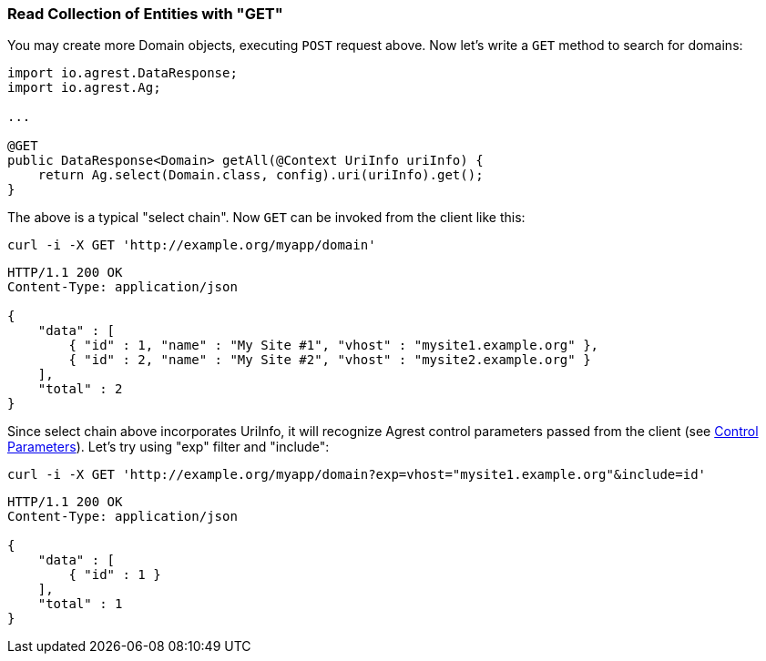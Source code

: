 === Read Collection of Entities with "GET"

You may create more Domain objects, executing `POST` request above. Now
let's write a `GET` method to search for domains:

[source, Java]
----
import io.agrest.DataResponse;
import io.agrest.Ag;

...

@GET
public DataResponse<Domain> getAll(@Context UriInfo uriInfo) {
    return Ag.select(Domain.class, config).uri(uriInfo).get();
}
----

The above is a typical "select chain". Now `GET` can be invoked from the
client like this:


`curl -i -X GET 'http://example.org/myapp/domain'`

[source,json]
----
HTTP/1.1 200 OK
Content-Type: application/json

{
    "data" : [
        { "id" : 1, "name" : "My Site #1", "vhost" : "mysite1.example.org" },
        { "id" : 2, "name" : "My Site #2", "vhost" : "mysite2.example.org" }
    ],
    "total" : 2
}
----

Since select chain above incorporates UriInfo, it will recognize Agrest control
parameters passed from the client (see link:/docs/4.x/protocol#control-parameters[Control Parameters]). Let's try using "exp" filter and "include":


`curl -i -X GET 'http://example.org/myapp/domain?exp=vhost="mysite1.example.org"&amp;include=id'`

[source,json]
----
HTTP/1.1 200 OK
Content-Type: application/json

{
    "data" : [
        { "id" : 1 }
    ],
    "total" : 1
}
----